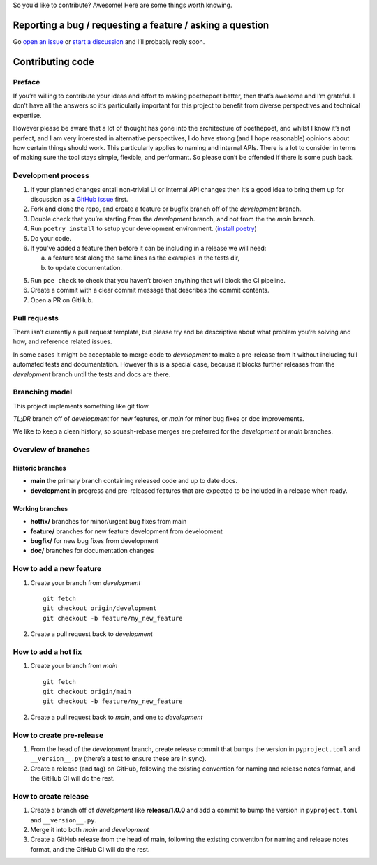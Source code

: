 So you’d like to contribute? Awesome! Here are some things worth
knowing.

Reporting a bug / requesting a feature / asking a question
----------------------------------------------------------

Go `open an issue <https://github.com/nat-n/poethepoet/issues>`_ or
`start a discussion <https://github.com/nat-n/poethepoet/discussions>`_ and
I’ll probably reply soon.

Contributing code
-----------------

Preface
~~~~~~~

If you’re willing to contribute your ideas and effort to making poethepoet
better, then that’s awesome and I’m grateful. I don’t have all the answers so
it’s particularly important for this project to benefit from diverse
perspectives and technical expertise.

However please be aware that a lot of thought has gone into the architecture of
poethepoet, and whilst I know it’s not perfect, and I am very interested in
alternative perspectives, I do have strong (and I hope reasonable) opinions
about how certain things should work. This particularly applies to naming and
internal APIs. There is a lot to consider in terms of making sure the tool stays
simple, flexible, and performant. So please don’t be offended if there is some
push back.

Development process
~~~~~~~~~~~~~~~~~~~

1. If your planned changes entail non-trivial UI or internal API changes then
   it’s a good idea to bring them up for discussion as a
   `GitHub issue <https://github.com/nat-n/poethepoet/issues>`_ first.

2. Fork and clone the repo, and create a feature or bugfix branch off of the
   *development* branch.

3. Double check that you’re starting from the *development* branch, and not from
   the the *main* branch.

4. Run ``poetry install`` to setup your development environment.
   (`install poetry <https://python-poetry.org/docs/#installation>`__)

5. Do your code.

6. If you’ve added a feature then before it can be including in a release we
   will need:

   a. a feature test along the same lines as the examples in the tests dir,
   b. to update documentation.

5. Run ``poe check`` to check that you haven’t broken anything that will
   block the CI pipeline.

6. Create a commit with a clear commit message that describes the commit
   contents.

7. Open a PR on GitHub.

Pull requests
~~~~~~~~~~~~~

There isn’t currently a pull request template, but please try and be descriptive
about what problem you’re solving and how, and reference related issues.

In some cases it might be acceptable to merge code to *development* to make a
pre-release from it without including full automated tests and documentation.
However this is a special case, because it blocks further releases from the
*development* branch until the tests and docs are there.

Branching model
~~~~~~~~~~~~~~~

This project implements something like git flow.

*TL;DR* branch off of *development* for new features, or *main* for minor bug
fixes or doc improvements.

We like to keep a clean history, so squash-rebase merges are preferred for the
*development* or *main* branches.

Overview of branches
~~~~~~~~~~~~~~~~~~~~

Historic branches
^^^^^^^^^^^^^^^^^

-  **main** the primary branch containing released code and up to date docs.
-  **development** in progress and pre-released features that are expected to be
   included in a release when ready.

Working branches
^^^^^^^^^^^^^^^^

-  **hotfix/** branches for minor/urgent bug fixes from main
-  **feature/** branches for new feature development from development
-  **bugfix/** for new bug fixes from development
-  **doc/** branches for documentation changes

How to add a new feature
~~~~~~~~~~~~~~~~~~~~~~~~

1. Create your branch from *development*

   ::

      git fetch
      git checkout origin/development
      git checkout -b feature/my_new_feature

2. Create a pull request back to *development*

How to add a hot fix
~~~~~~~~~~~~~~~~~~~~

1. Create your branch from *main*

   ::

      git fetch
      git checkout origin/main
      git checkout -b feature/my_new_feature

2. Create a pull request back to *main*, and one to *development*

How to create pre-release
~~~~~~~~~~~~~~~~~~~~~~~~~

1. From the head of the *development* branch, create release commit that
   bumps the version in ``pyproject.toml`` and ``__version__.py``
   (there’s a test to ensure these are in sync).
2. Create a release (and tag) on GitHub, following the existing
   convention for naming and release notes format, and the GitHub CI
   will do the rest.

How to create release
~~~~~~~~~~~~~~~~~~~~~

1. Create a branch off of *development* like **release/1.0.0** and add a
   commit to bump the version in ``pyproject.toml`` and
   ``__version__.py``.
2. Merge it into both *main* and *development*
3. Create a GitHub release from the head of main, following the existing
   convention for naming and release notes format, and the GitHub CI
   will do the rest.
